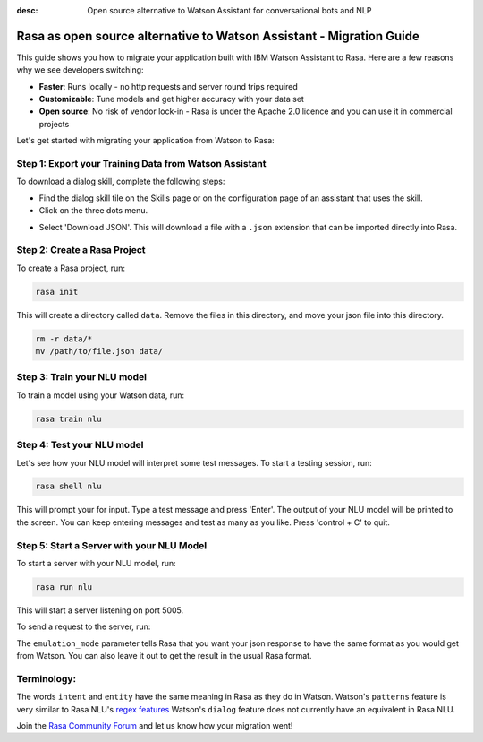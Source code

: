 :desc: Open source alternative to Watson Assistant for conversational bots and NLP

.. _ibm-watson-to-rasa:

Rasa as open source alternative to Watson Assistant - Migration Guide
=====================================================================

This guide shows you how to migrate your application built with IBM Watson Assistant to Rasa. Here are a few reasons why we see developers switching:

* **Faster**: Runs locally - no http requests and server round trips required
* **Customizable**: Tune models and get higher accuracy with your data set
* **Open source**: No risk of vendor lock-in - Rasa is under the Apache 2.0 licence and you can use it in commercial projects


.. raw:: html

     In addition, our open source tools allow developers to build contextual AI assistants and manage dialogues with machine learning instead of rules - learn more in <a class="reference external" href="http://blog.rasa.com/a-new-approach-to-conversational-software/" target="_blank">this blog post</a>.


Let's get started with migrating your application from Watson to Rasa:


Step 1: Export your Training Data from Watson Assistant
^^^^^^^^^^^^^^^^^^^^^^^^^^^^^^^^^^^^^^^^^^^^^^^^^^^^^^^

To download a dialog skill, complete the following steps:

* Find the dialog skill tile on the Skills page or on the configuration page of an assistant that uses the skill.

* Click on the three dots menu.

.. image:: ../_static/images/watson_export.png
   :width: 350
   :alt: Watson Export

* Select 'Download JSON'. This will download a file with a ``.json`` extension that can be imported directly into Rasa.

Step 2: Create a Rasa Project
^^^^^^^^^^^^^^^^^^^^^^^^^^^^^

To create a Rasa project, run:

.. code-block:: bash

   rasa init

This will create a directory called ``data``. 
Remove the files in this directory, and
move your json file into this directory.

.. code-block:: bash

   rm -r data/*
   mv /path/to/file.json data/

Step 3: Train your NLU model
^^^^^^^^^^^^^^^^^^^^^^^^^^^^

To train a model using your Watson data, run:

.. code-block:: bash

    rasa train nlu

Step 4: Test your NLU model
^^^^^^^^^^^^^^^^^^^^^^^^^^^

Let's see how your NLU model will interpret some test messages.
To start a testing session, run:

.. code-block:: bash

   rasa shell nlu

This will prompt your for input.
Type a test message and press 'Enter'.
The output of your NLU model will be printed to the screen.
You can keep entering messages and test as many as you like.
Press 'control + C' to quit.


Step 5: Start a Server with your NLU Model
^^^^^^^^^^^^^^^^^^^^^^^^^^^^^^^^^^^^^^^^^^

To start a server with your NLU model, run:

.. code-block:: bash

   rasa run nlu

This will start a server listening on port 5005.

To send a request to the server, run:

.. copyable::

   curl 'localhost:5005/model/parse?emulation_mode=watson' -d '{"text": "hello"}'

The ``emulation_mode`` parameter tells Rasa that you want your json
response to have the same format as you would get from Watson.
You can also leave it out to get the result in the usual Rasa format.

Terminology:
^^^^^^^^^^^^

The words ``intent`` and ``entity`` have the same meaning in Rasa as they do
in Watson.
Watson's ``patterns`` feature is very similar to Rasa NLU's `regex features </docs/rasa/nlu/training-data-format/#regular-expression-features>`_
Watson's ``dialog`` feature does not currently have an equivalent in Rasa NLU.


Join the `Rasa Community Forum <https://forum.rasa.com/>`_ and let us know how your migration went!
